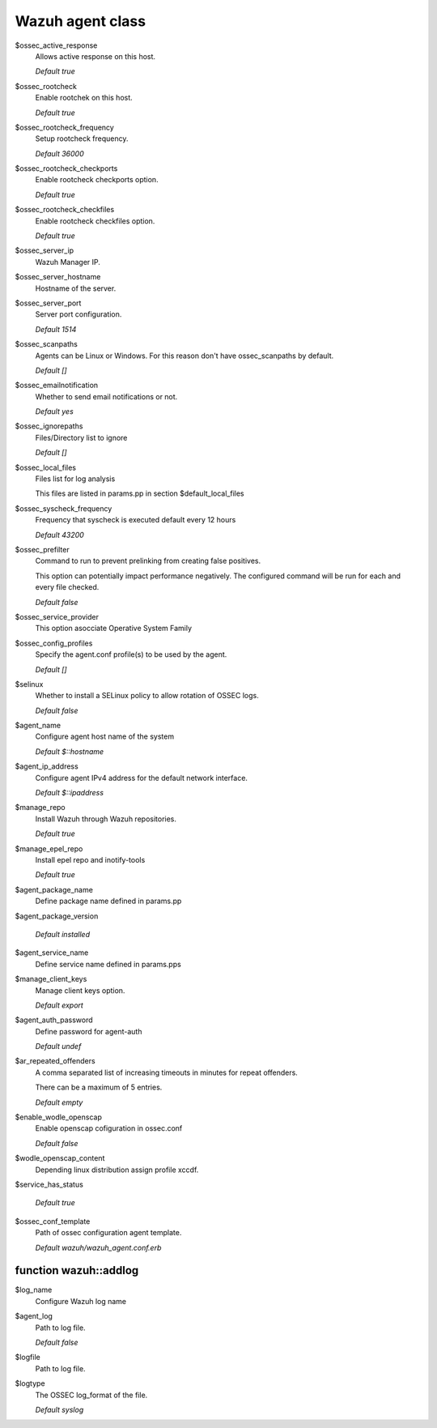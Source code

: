 .. _reference_wazuh_agent_class:

Wazuh agent class
=================
$ossec_active_response
  Allows active response on this host.

  `Default true`

$ossec_rootcheck
  Enable rootchek on this host.

  `Default true`

$ossec_rootcheck_frequency
  Setup rootcheck frequency.

  `Default 36000`

$ossec_rootcheck_checkports
  Enable rootcheck checkports option.

  `Default true`

$ossec_rootcheck_checkfiles
  Enable rootcheck checkfiles option.

  `Default true`

$ossec_server_ip
  Wazuh Manager IP.

$ossec_server_hostname
  Hostname of the server.

$ossec_server_port
  Server port configuration.

  `Default 1514`

$ossec_scanpaths
  Agents can be Linux or Windows. For this reason don't have ossec_scanpaths by default.

  `Default []`

$ossec_emailnotification
  Whether to send email notifications or not.

  `Default yes`

$ossec_ignorepaths
  Files/Directory list to ignore

  `Default []`

$ossec_local_files
  Files list for log analysis

  This files are listed in params.pp in section $default_local_files

$ossec_syscheck_frequency
  Frequency that syscheck is executed default every 12 hours

  `Default 43200`

$ossec_prefilter
  Command to run to prevent prelinking from creating false positives.

  This option can potentially impact performance negatively. The configured command will be run for each and every file checked.

  `Default false`

$ossec_service_provider
  This option asocciate Operative System Family

$ossec_config_profiles
  Specify the agent.conf profile(s) to be used by the agent.

  `Default []`

$selinux
  Whether to install a SELinux policy to allow rotation of OSSEC logs.

  `Default false`

$agent_name
  Configure agent host name of the system

  `Default $::hostname`

$agent_ip_address
  Configure agent IPv4 address for the default network interface.

  `Default $::ipaddress`

$manage_repo
  Install Wazuh through Wazuh repositories.

  `Default true`

$manage_epel_repo
  Install epel repo and inotify-tools

  `Default true`

$agent_package_name
  Define package name defined in params.pp

$agent_package_version

   `Default installed`

$agent_service_name
  Define service name defined in params.pps

$manage_client_keys
  Manage client keys option.

  `Default export`

$agent_auth_password
  Define password for agent-auth

  `Default undef`

$ar_repeated_offenders
  A comma separated list of increasing timeouts in minutes for repeat offenders.

  There can be a maximum of 5 entries.

  `Default empty`

$enable_wodle_openscap
  Enable openscap cofiguration in ossec.conf

  `Default false`

$wodle_openscap_content
  Depending linux distribution assign profile xccdf.

$service_has_status

  `Default true`

$ossec_conf_template
  Path of ossec configuration agent template.

  `Default wazuh/wazuh_agent.conf.erb`

.. _ref_agent_addlog:


function wazuh::addlog
----------------------

$log_name
  Configure Wazuh log name

$agent_log
  Path to log file.

  `Default false`

$logfile
  Path to log file.

$logtype
  The OSSEC log_format of the file.

  `Default syslog`

